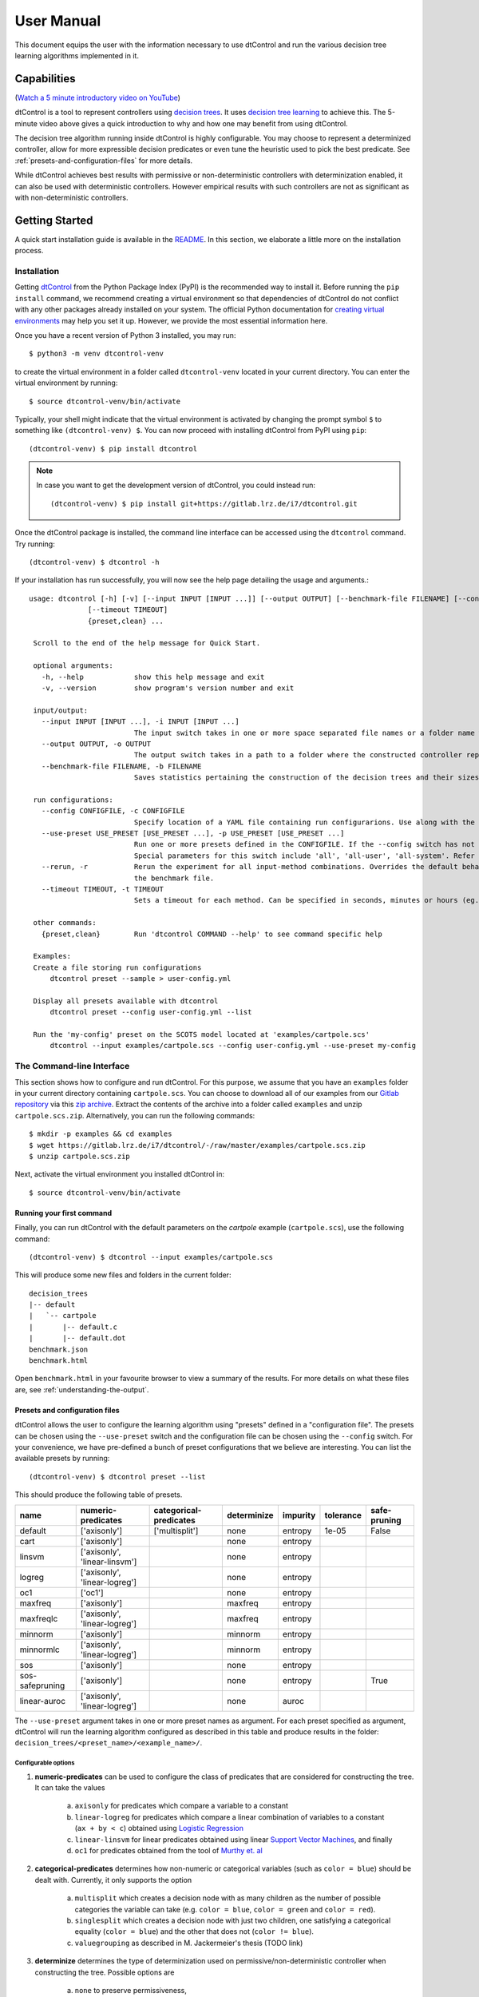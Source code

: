User Manual
===========

This document equips the user with the information necessary to use dtControl and run the various decision tree learning
algorithms implemented in it.

Capabilities
------------

(`Watch a 5 minute introductory video on YouTube <https://www.youtube.com/watch?v=qS8FQ3pCeE4>`_)

dtControl is a tool to represent controllers using `decision trees <https://en.wikipedia.org/wiki/Decision_tree>`_.
It uses `decision tree learning <https://en.wikipedia.org/wiki/Decision_tree_learning>`_ to achieve this. The 5-minute video
above gives a quick introduction to why and how one may benefit from using dtControl.

The decision tree algorithm running inside dtControl is highly configurable. You may choose to represent a
determinized controller, allow for more expressible decision predicates or even tune the heuristic used to pick the best
predicate. See :ref:`presets-and-configuration-files` for more details.

While dtControl achieves best results with permissive or non-deterministic controllers with determinization enabled,
it can also be used with deterministic controllers. However empirical results with such controllers are not as
significant as with non-deterministic controllers.

Getting Started
----------------

A quick start installation guide is available in the `README <https://gitlab.lrz.de/i7/dtcontrol/-/blob/master/README.rst>`_.
In this section, we elaborate a little more on the installation process.

Installation
^^^^^^^^^^^^^^^^^

Getting `dtControl <https://pypi.org/project/dtcontrol/>`_ from the Python Package Index (PyPI) is the recommended way to install it.
Before running the ``pip install`` command, we recommend creating a virtual environment so that dependencies of dtControl
do not conflict with any other packages already installed on your system. The official Python documentation for `creating virtual
environments <https://docs.python.org/3/library/venv.html#creating-virtual-environments>`_ may help you set it up. However,
we provide the most essential information here.

Once you have a recent version of Python 3 installed, you may run::

    $ python3 -m venv dtcontrol-venv

to create the virtual environment in a folder called ``dtcontrol-venv`` located in your current directory. You can enter the
virtual environment by running::

    $ source dtcontrol-venv/bin/activate

Typically, your shell might indicate that the virtual environment is activated by changing the prompt symbol ``$`` to
something like ``(dtcontrol-venv) $``. You can now proceed with installing dtControl from PyPI using ``pip``::

    (dtcontrol-venv) $ pip install dtcontrol

.. note::
    In case you want to get the development version of dtControl, you could instead run::

        (dtcontrol-venv) $ pip install git+https://gitlab.lrz.de/i7/dtcontrol.git

Once the dtControl package is installed, the command line interface can be accessed using the ``dtcontrol`` command.
Try running::

   (dtcontrol-venv) $ dtcontrol -h

If your installation has run successfully, you will now see the help page detailing the usage and arguments.::

   usage: dtcontrol [-h] [-v] [--input INPUT [INPUT ...]] [--output OUTPUT] [--benchmark-file FILENAME] [--config CONFIGFILE] [--use-preset USE_PRESET [USE_PRESET ...]] [--rerun]
                 [--timeout TIMEOUT]
                 {preset,clean} ...

    Scroll to the end of the help message for Quick Start.

    optional arguments:
      -h, --help            show this help message and exit
      -v, --version         show program's version number and exit

    input/output:
      --input INPUT [INPUT ...], -i INPUT [INPUT ...]
                            The input switch takes in one or more space separated file names or a folder name which contains valid controllers (.scs, .dump or .csv)
      --output OUTPUT, -o OUTPUT
                            The output switch takes in a path to a folder where the constructed controller representation would be saved (c and dot)
      --benchmark-file FILENAME, -b FILENAME
                            Saves statistics pertaining the construction of the decision trees and their sizes into a JSON file, and additionally allows to view it via an HTML file.

    run configurations:
      --config CONFIGFILE, -c CONFIGFILE
                            Specify location of a YAML file containing run configurarions. Use along with the --use-preset switch. More details in the User Manual.
      --use-preset USE_PRESET [USE_PRESET ...], -p USE_PRESET [USE_PRESET ...]
                            Run one or more presets defined in the CONFIGFILE. If the --config switch has not been used, then presets are chosen from the system-level configuration file.
                            Special parameters for this switch include 'all', 'all-user', 'all-system'. Refer the User Manual for more details.
      --rerun, -r           Rerun the experiment for all input-method combinations. Overrides the default behaviour of not running benchmarks for combinations which are already present in
                            the benchmark file.
      --timeout TIMEOUT, -t TIMEOUT
                            Sets a timeout for each method. Can be specified in seconds, minutes or hours (eg. 300s, 7m or 3h)

    other commands:
      {preset,clean}        Run 'dtcontrol COMMAND --help' to see command specific help

    Examples:
    Create a file storing run configurations
        dtcontrol preset --sample > user-config.yml

    Display all presets available with dtcontrol
        dtcontrol preset --config user-config.yml --list

    Run the 'my-config' preset on the SCOTS model located at 'examples/cartpole.scs'
        dtcontrol --input examples/cartpole.scs --config user-config.yml --use-preset my-config

The Command-line Interface
^^^^^^^^^^^^^^^^^^^^^^^^^^^

This section shows how to configure and run dtControl. For this purpose, we assume that you have an ``examples`` folder
in your current directory containing ``cartpole.scs``. You can choose to download all of our examples from our
`Gitlab repository <https://gitlab.lrz.de/i7/dtcontrol/-/tree/master/examples>`_ via this
`zip archive <https://gitlab.lrz.de/i7/dtcontrol/-/archive/master/dtcontrol-master.zip?path=examples>`_. Extract the
contents of the archive into a folder called ``examples`` and unzip ``cartpole.scs.zip``. Alternatively, you can
run the following commands::

    $ mkdir -p examples && cd examples
    $ wget https://gitlab.lrz.de/i7/dtcontrol/-/raw/master/examples/cartpole.scs.zip
    $ unzip cartpole.scs.zip

Next, activate the virtual environment you installed dtControl in::

    $ source dtcontrol-venv/bin/activate

.. _running-your-first-command:

Running your first command
""""""""""""""""""""""""""

Finally, you can run dtControl with the default parameters on the *cartpole* example (``cartpole.scs``), use the following command::

    (dtcontrol-venv) $ dtcontrol --input examples/cartpole.scs

This will produce some new files and folders in the current folder::

   decision_trees
   |-- default
   |   `-- cartpole
   |       |-- default.c
   |       |-- default.dot
   benchmark.json
   benchmark.html

Open ``benchmark.html`` in your favourite browser to view a summary of the results. For more details on what these files
are, see :ref:`understanding-the-output`.

.. _presets-and-configuration-files:

Presets and configuration files
"""""""""""""""""""""""""""""""

dtControl allows the user to configure the learning algorithm using "presets" defined in a "configuration file". The
presets can be chosen using the ``--use-preset`` switch and the configuration file can be chosen using the ``--config``
switch. For your convenience, we have pre-defined a bunch of preset configurations that we believe are interesting.
You can list the available presets by running::

    (dtcontrol-venv) $ dtcontrol preset --list

This should produce the following table of presets.

===============  =============================   ======================  ============    ========     =========     ============
name             numeric-predicates              categorical-predicates  determinize     impurity     tolerance     safe-pruning
===============  =============================   ======================  ============    ========     =========     ============
default          ['axisonly']                    ['multisplit']           none           entropy      1e-05         False
cart             ['axisonly']                                             none           entropy                 
linsvm           ['axisonly', 'linear-linsvm']                            none           entropy                 
logreg           ['axisonly', 'linear-logreg']                            none           entropy                 
oc1              ['oc1']                                                  none           entropy                 
maxfreq          ['axisonly']                                             maxfreq        entropy                 
maxfreqlc        ['axisonly', 'linear-logreg']                            maxfreq        entropy                 
minnorm          ['axisonly']                                             minnorm        entropy                 
minnormlc        ['axisonly', 'linear-logreg']                            minnorm        entropy                 
sos              ['axisonly']                                             none           entropy                 
sos-safepruning  ['axisonly']                                             none           entropy                     True
linear-auroc     ['axisonly', 'linear-logreg']                            none           auroc                   
===============  =============================   ======================  ============    ========     =========     ============

The ``--use-preset`` argument takes in one or more preset names as argument. For each preset specified as argument, dtControl
will run the learning algorithm configured as described in this table and produce results in the folder: ``decision_trees/<preset_name>/<example_name>/``.

.. _configurable-options:

""""""""""""""""""""
Configurable options
""""""""""""""""""""

#. **numeric-predicates** can be used to configure the class of predicates that are considered for constructing the tree.
   It can take the values

        a. ``axisonly`` for predicates which compare a variable to a constant
        b. ``linear-logreg`` for predicates which compare a linear combination of variables to a constant (``ax + by < c``) obtained using `Logistic Regression <https://en.wikipedia.org/wiki/Logistic_regression>`_
        c. ``linear-linsvm`` for linear predicates obtained using linear `Support Vector Machines <https://en.wikipedia.org/wiki/Support-vector_machine>`_, and finally
        d. ``oc1`` for predicates obtained from the tool of `Murthy et. al <https://jhu.pure.elsevier.com/en/publications/oc1-randomized-induction-of-oblique-decision-trees-4>`_

#. **categorical-predicates** determines how non-numeric or categorical variables (such as ``color = blue``) should be
   dealt with. Currently, it only supports the option

        a. ``multisplit`` which creates a decision node with as many children as the number of possible categories the variable can take (e.g. ``color = blue``, ``color = green`` and ``color = red``).
        b. ``singlesplit`` which creates a decision node with just two children, one satisfying a categorical equality (``color = blue``) and the other that does not (``color != blue``).
        c. ``valuegrouping`` as described in M. Jackermeier's thesis (TODO link)

#. **determinize** determines the type of determinization used on permissive/non-deterministic controller when constructing the tree. Possible
   options are

        a. ``none`` to preserve permissiveness,
        b. ``minnorm`` to pick control inputs with the minimal norm,
        c. ``maxnorm`` to pick control inputs with the maximal norm,
        d. ``random`` to pick a control input uniformly at random,
        e. ``maxfreq`` to pick our in-house developed determinization strategy, details of which are available in M. Jackermeier's thesis (TODO link).
        f. ``auto`` to let dtControl automatically choose a determinization strategy; currently defaults to ``maxfreq``.

#. **impurity** allows users to choose the measure by which splitting predicates are evaluated. Possible options are

        a. ``entropy``
        b. ``gini``
        c. ``auroc``
        d. ``maxminority``
        e. ``twoing``
        f. ``multilabelentropy``
        g. ``multilabelgini``
        h. ``multilabeltwoing``

#. **tolerance** is a floating point value relevant only when choosing the ``valuegrouping`` categorical predicate.

#. **safe-pruning** decides whether to post-process the decision tree as specified in `Ashok et. al. (2019) <https://link.springer.com/chapter/10.1007%2F978-3-030-30281-8_9>`_.

"""""""""""""""""""""""""
Creating your own presets
"""""""""""""""""""""""""

As a user, you can define your own preset by mixing and matching the parameters from :ref:`configurable-options`. The presets
must be defined inside a ``.yml`` file as follows::

    presets:
      my-config:
        determinize: maxfreq
        numeric-predicates: ['axisonly']
        categorical-predicates: ['singlesplit']
        impurity: 'entropy'
        safe-pruning: False
      another-config:
        determinize: minnorm
        numeric-predicates: ['linear-logreg']
        categorical-predicates: ['valuegrouping']
        tolerance: 10e-4
        safe-pruning: False

.. note::
    The values for the keys ``numeric-predicates`` and ``categorical-predicates`` are lists. If the list contain
    more than one elements, e.g. ``numeric-predicates: ['axisonly', 'linear-svm']``, dtControl will construct predicates for
    each of the classes present (in this case, both axis-parallel and linear splits using a linear SVM) in the list and pick
    the best predicate amongst all the classes.

The above sample presets can be generated automatically and wrote into a ``user-config.yml`` file by running::

    (dtcontrol-venv) $ dtcontrol preset --sample > user-config.yml

Now, dtControl can be run on the *cartpole* example with the ``my-config`` preset by running::

    (dtcontrol-venv) $ dtcontrol --input examples/cartpole.scs --config user-config.yml --use-preset my-config


.. _understanding-the-output:

Understanding the output
^^^^^^^^^^^^^^^^^^^^^^^^^

Once dtControl is used to run some experiments, you may notice a bunch of new files and folders::

   decision_trees
   |-- default
   |   `-- cartpole
   |       |-- default.c
   |       |-- default.dot
   |-- my-config
   |   `-- cartpole
   |       |-- my-config.c
   |       |-- my-config.dot
   benchmark.json
   benchmark.html

* ``benchmark.html`` is the central file, which summarizes all the results obtained by dtControl. It may be opened
  using a browser of your choice.
* ``benchmark.json`` is a JSON file containing all the statistics collected by the tool (tree size, bandwidth, construction
  time and other metadata). The ``benchmark.html`` file is rendered from this JSON file at the end of the experiments.
* ``default.c`` contains the C-code of the decision tree
* ``default.dot`` contains the DOT source code which can be compiled using the ``dot -Tpdf default.dot -o default.pdf`` command
  or `viewed using a web-based tool <https://dreampuf.github.io/GraphvizOnline/>`_

By default, the decision trees are stored in the ``decision_trees`` folder and the statistics are stored in the ``benchmark.json``
and ``benchmark.html`` files. This can however be customized with the help of the ``--output`` and the ``--benchmark-file``
switches. For example::

   (dtcontrol-venv) $ dtcontrol --input examples/cartpole.scs \
                                --config user-config.yml \
                                --use-preset my-config \
                                --output cartpole_trees \
                                --benchmark-file cartpole_stats

Will produce the following files and directories::

   cartpole_trees
   |-- my-config
   |   `-- cartpole
   |       |-- my-config.c
   |       |-- my-config.dot
   cartpole_stats.json
   cartpole_stats.html

Timeout
^^^^^^^

Another useful feature is timeout which can be set with the ``--timeout/-t`` switch. For example,::

   $ dtcontrol --input examples/truck_trailer.scs --timeout 3m

will run CART on the *truck_trailer* example, and time out if it is taking longer than 3 minutes to finish. The
``--timeout/-t`` switch can accept timeout in seconds, minutes and hours (``-t 42s`` or ``-t 30m`` or ``-t 1h``).
The timeouts is applied for each preset individually, and not for the whole set of experiments.

Re-run
^^^^^^

By default, new results are appended to ``benchmark.json`` (or the file passed to the ``--benchmark-file`` switch) and
experiments are not re-run if results already exist. In case you want to re-run a method and overwrite existing results,
use the ``--rerun`` flag.::

   $ dtcontrol --input examples/cartpole.scs --rerun


Quick Start with the Python Interface
-------------------------------------

More advanced users can use dtControl programmatically using Python or as part of a Jupyter notebook. Here is an example of the Python interface with comments that give guidance on what is happening::

    # imports
    # you might have to import additional classifiers
    from sklearn.linear_model import LogisticRegression
    from dtcontrol.benchmark_suite import BenchmarkSuite
    from dtcontrol.decision_tree.decision_tree import DecisionTree
    from dtcontrol.decision_tree.determinization.max_freq_determinizer import MaxFreqDeterminizer
    from dtcontrol.decision_tree.impurity.entropy import Entropy
    from dtcontrol.decision_tree.impurity.multi_label_entropy import MultiLabelEntropy
    from dtcontrol.decision_tree.splitting.axis_aligned import AxisAlignedSplittingStrategy
    from dtcontrol.decision_tree.splitting.linear_classifier import LinearClassifierSplittingStrategy

    # instantiate the benchmark suite with a timeout of 2 hours
    # rest of the parameters behave like in CLI
    suite = BenchmarkSuite(timeout=60*60*2,
                           save_folder='saved_classifiers',
                           benchmark_file='benchmark',
                           rerun=False)

    # Add the 'examples' directory as the base where
    # the different controllers will be searched for
    # You can also choose to only include specific files
    # in the directory with the 'include' and 'exclude' list
    suite.add_datasets('examples')

    # setting up the predicates
    aa = AxisAlignedSplittingStrategy()
    logreg = LinearClassifierSplittingStrategy(LogisticRegression, solver='lbfgs', penalty='none')

    # select the DT learning algorithms we want to run and give them names
    classifiers = [
        DecisionTree([aa], Entropy(), 'CART'),
        DecisionTree([aa, logreg], Entropy(), 'LogReg'),
        DecisionTree([aa], Entropy(), 'Early-stopping', early_stopping=True),
        DecisionTree([aa], Entropy(MaxFreqDeterminizer()), 'MaxFreq', early_stopping=True),
        DecisionTree([aa], MultiLabelEntropy(), 'MultiLabelEntropy', early_stopping=True)
    ]
    # finally, execute the benchmark
    suite.benchmark(classifiers)
    # open the web browser and show the result
    suite.display_html()

As you can see, the Python interface provides mostly the same parameters as the CLI, but gives you some additional control. In particular, the following functionality is currently only supported by the Python interface:

- Using ``early_stopping`` with the label powerset method

- Parameters for safe pruning and early stopping which control the amount of nondeterminism preserved

- Choosing any determinizer for oblique splits

- Only allowing oblique splits in leaf nodes

- Various parameters of the OC1 heuristic

- The ``ScaledBincount`` impurity measure with a custom scaling function

The easiest way to get more information on the methods available in the Python interface is to directly browse the `source code <https://gitlab.lrz.de/i7/dtcontrol/-/tree/master/dtcontrol>`_ of dtControl.
